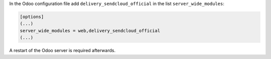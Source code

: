 In the Odoo configuration file add ``delivery_sendcloud_official`` in the list
``server_wide_modules``:

.. code-block:: ini

  [options]
  (...)
  server_wide_modules = web,delivery_sendcloud_official
  (...)

A restart of the Odoo server is required afterwards.